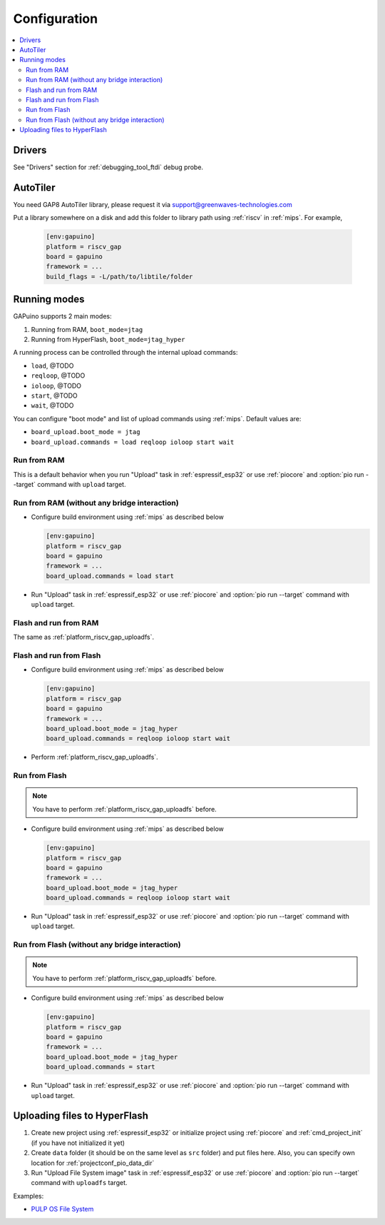 
Configuration
-------------

.. contents::
  :local:

Drivers
~~~~~~~

See "Drivers" section for :ref:`debugging_tool_ftdi` debug probe.

AutoTiler
~~~~~~~~~

You need GAP8 AutoTiler library, please request it via
`support@greenwaves-technologies.com <mailto:support@greenwaves-technologies.com>`_

Put a library somewhere on a disk and add this folder to library path using
:ref:`riscv` in :ref:`mips`. For example,

  .. code-block:: ini

    [env:gapuino]
    platform = riscv_gap
    board = gapuino
    framework = ...
    build_flags = -L/path/to/libtile/folder


Running modes
~~~~~~~~~~~~~

GAPuino supports 2 main modes:

1. Running from RAM, ``boot_mode=jtag``
2. Running from HyperFlash, ``boot_mode=jtag_hyper``

A running process can be controlled through the internal upload commands:

* ``load``, @TODO
* ``reqloop``, @TODO
* ``ioloop``, @TODO
* ``start``, @TODO
* ``wait``, @TODO

You can configure "boot mode" and list of upload commands using :ref:`mips`.
Default values are:

* ``board_upload.boot_mode = jtag``
* ``board_upload.commands = load reqloop ioloop start wait``

Run from RAM
^^^^^^^^^^^^

This is a default behavior when you run "Upload" task in :ref:`espressif_esp32` or use
:ref:`piocore` and :option:`pio run --target` command with ``upload`` target.

Run from RAM (without any bridge interaction)
^^^^^^^^^^^^^^^^^^^^^^^^^^^^^^^^^^^^^^^^^^^^^

* Configure build environment using :ref:`mips` as described below

  .. code-block:: ini

    [env:gapuino]
    platform = riscv_gap
    board = gapuino
    framework = ...
    board_upload.commands = load start

* Run "Upload" task in :ref:`espressif_esp32` or use :ref:`piocore` and
  :option:`pio run --target` command with ``upload`` target.

Flash and run from RAM
^^^^^^^^^^^^^^^^^^^^^^

The same as :ref:`platform_riscv_gap_uploadfs`.

Flash and run from Flash
^^^^^^^^^^^^^^^^^^^^^^^^

* Configure build environment using :ref:`mips` as described below

  .. code-block:: ini

    [env:gapuino]
    platform = riscv_gap
    board = gapuino
    framework = ...
    board_upload.boot_mode = jtag_hyper
    board_upload.commands = reqloop ioloop start wait

* Perform :ref:`platform_riscv_gap_uploadfs`.

Run from Flash
^^^^^^^^^^^^^^

.. note::
  You have to perform :ref:`platform_riscv_gap_uploadfs` before.

* Configure build environment using :ref:`mips` as described below

  .. code-block:: ini

    [env:gapuino]
    platform = riscv_gap
    board = gapuino
    framework = ...
    board_upload.boot_mode = jtag_hyper
    board_upload.commands = reqloop ioloop start wait

* Run "Upload" task in :ref:`espressif_esp32` or use :ref:`piocore` and
  :option:`pio run --target` command with ``upload`` target.

Run from Flash (without any bridge interaction)
^^^^^^^^^^^^^^^^^^^^^^^^^^^^^^^^^^^^^^^^^^^^^^^

.. note::
  You have to perform :ref:`platform_riscv_gap_uploadfs` before.

* Configure build environment using :ref:`mips` as described below

  .. code-block:: ini

    [env:gapuino]
    platform = riscv_gap
    board = gapuino
    framework = ...
    board_upload.boot_mode = jtag_hyper
    board_upload.commands = start

* Run "Upload" task in :ref:`espressif_esp32` or use :ref:`piocore` and
  :option:`pio run --target` command with ``upload`` target.

.. _platform_riscv_gap_uploadfs:

Uploading files to HyperFlash
~~~~~~~~~~~~~~~~~~~~~~~~~~~~~

1. Create new project using :ref:`espressif_esp32` or initialize project using
   :ref:`piocore` and :ref:`cmd_project_init` (if you have not initialized it yet)
2. Create ``data`` folder (it should be on the same level as ``src`` folder)
   and put files here. Also, you can specify own location for
   :ref:`projectconf_pio_data_dir`
3. Run "Upload File System image" task in :ref:`espressif_esp32` or use :ref:`piocore`
   and :option:`pio run --target` command with ``uploadfs`` target.

Examples:

* `PULP OS File System <https://github.com/pioplus/platform-riscv_gap/tree/develop/examples/gapuino-pulp-os-filesystem>`_
